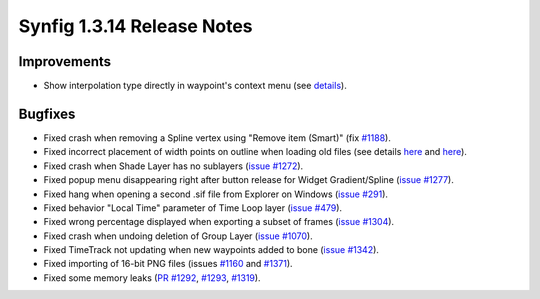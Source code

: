 .. _release-1.3.14:

############################
Synfig 1.3.14 Release Notes
############################

Improvements
------------

* Show interpolation type directly in waypoint's context menu (see `details <https://github.com/synfig/synfig/pull/1353>`_).

Bugfixes
--------

* Fixed crash when removing a Spline vertex using "Remove item (Smart)" (fix `#1188 <https://github.com/synfig/synfig/pull/1188>`_).
* Fixed incorrect placement of width points on outline when loading old files (see details `here <https://github.com/synfig/synfig/issues/314#issuecomment-601336943>`_ and `here <https://github.com/synfig/synfig/issues/1284>`_).
* Fixed crash when Shade Layer has no sublayers (`issue #1272 <https://github.com/synfig/synfig/pull/1272>`_).
* Fixed popup menu disappearing right after button release for Widget Gradient/Spline (`issue #1277 <https://github.com/synfig/synfig/pull/1277>`_).
* Fixed hang when opening a second .sif file from Explorer on Windows (`issue #291 <https://github.com/synfig/synfig/issues/291>`_).
* Fixed behavior "Local Time" parameter of Time Loop layer (`issue #479 <https://github.com/synfig/synfig/issues/479>`_).
* Fixed wrong percentage displayed when exporting a subset of frames (`issue #1304 <https://github.com/synfig/synfig/issues/1304>`_).
* Fixed crash when undoing deletion of Group Layer (`issue #1070 <https://github.com/synfig/synfig/issues/1070>`_).
* Fixed TimeTrack not updating when new waypoints added to bone (`issue #1342 <https://github.com/synfig/synfig/issues/1342>`_).
* Fixed importing of 16-bit PNG files (issues `#1160 <https://github.com/synfig/synfig/issues/1160>`_ and `#1371 <https://github.com/synfig/synfig/issues/1371>`_).
* Fixed some memory leaks (`PR #1292 <https://github.com/synfig/synfig/pull/1292>`_, `#1293 <https://github.com/synfig/synfig/pull/1293>`_, `#1319 <https://github.com/synfig/synfig/pull/1319>`_).
